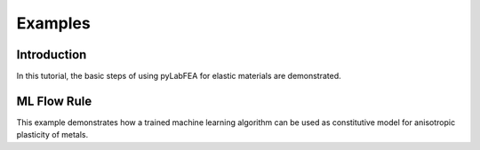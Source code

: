 Examples
========

Introduction
------------

In this tutorial, the basic steps of using pyLabFEA for elastic materials are demonstrated.

.. raw:: html
   :file: _static/pyLabFEA_Introduction.html
   
ML Flow Rule
------------

This example demonstrates how a trained machine learning algorithm 
can be used as constitutive model for anisotropic plasticity of metals.

.. raw:: html
   :file: _static/ML-Plasticity-SupplementaryMaterial.html